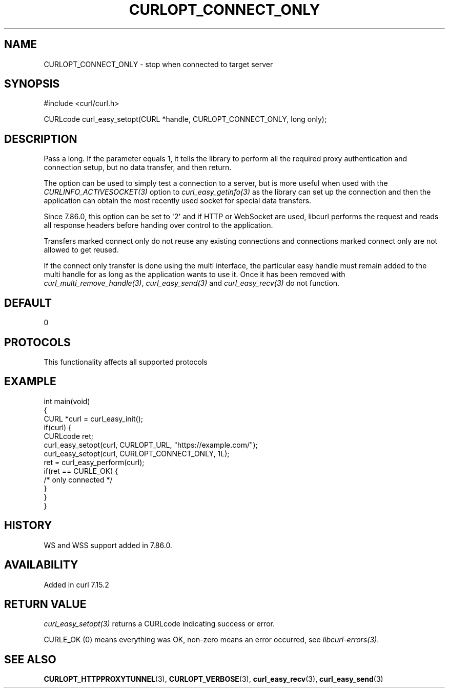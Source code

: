 .\" generated by cd2nroff 0.1 from CURLOPT_CONNECT_ONLY.md
.TH CURLOPT_CONNECT_ONLY 3 "2025-06-17" libcurl
.SH NAME
CURLOPT_CONNECT_ONLY \- stop when connected to target server
.SH SYNOPSIS
.nf
#include <curl/curl.h>

CURLcode curl_easy_setopt(CURL *handle, CURLOPT_CONNECT_ONLY, long only);
.fi
.SH DESCRIPTION
Pass a long. If the parameter equals 1, it tells the library to perform all
the required proxy authentication and connection setup, but no data transfer,
and then return.

The option can be used to simply test a connection to a server, but is more
useful when used with the \fICURLINFO_ACTIVESOCKET(3)\fP option to
\fIcurl_easy_getinfo(3)\fP as the library can set up the connection and then
the application can obtain the most recently used socket for special data
transfers.

Since 7.86.0, this option can be set to \(aq2\(aq and if HTTP or WebSocket are used,
libcurl performs the request and reads all response headers before handing
over control to the application.

Transfers marked connect only do not reuse any existing connections and
connections marked connect only are not allowed to get reused.

If the connect only transfer is done using the multi interface, the particular
easy handle must remain added to the multi handle for as long as the
application wants to use it. Once it has been removed with
\fIcurl_multi_remove_handle(3)\fP, \fIcurl_easy_send(3)\fP and
\fIcurl_easy_recv(3)\fP do not function.
.SH DEFAULT
0
.SH PROTOCOLS
This functionality affects all supported protocols
.SH EXAMPLE
.nf
int main(void)
{
  CURL *curl = curl_easy_init();
  if(curl) {
    CURLcode ret;
    curl_easy_setopt(curl, CURLOPT_URL, "https://example.com/");
    curl_easy_setopt(curl, CURLOPT_CONNECT_ONLY, 1L);
    ret = curl_easy_perform(curl);
    if(ret == CURLE_OK) {
      /* only connected */
    }
  }
}
.fi
.SH HISTORY
WS and WSS support added in 7.86.0.
.SH AVAILABILITY
Added in curl 7.15.2
.SH RETURN VALUE
\fIcurl_easy_setopt(3)\fP returns a CURLcode indicating success or error.

CURLE_OK (0) means everything was OK, non\-zero means an error occurred, see
\fIlibcurl\-errors(3)\fP.
.SH SEE ALSO
.BR CURLOPT_HTTPPROXYTUNNEL (3),
.BR CURLOPT_VERBOSE (3),
.BR curl_easy_recv (3),
.BR curl_easy_send (3)
